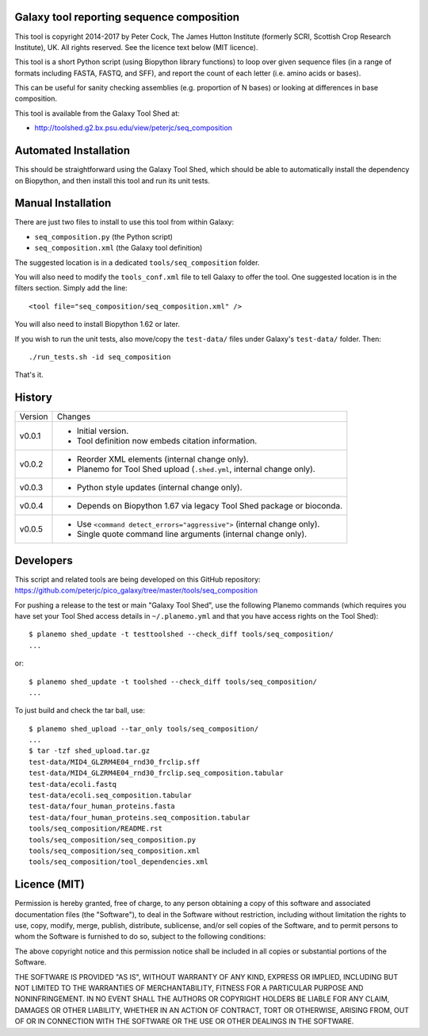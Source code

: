 Galaxy tool reporting sequence composition
==========================================

This tool is copyright 2014-2017 by Peter Cock, The James Hutton Institute
(formerly SCRI, Scottish Crop Research Institute), UK. All rights reserved.
See the licence text below (MIT licence).

This tool is a short Python script (using Biopython library functions) to
loop over given sequence files (in a range of formats including FASTA, FASTQ,
and SFF), and report the count of each letter (i.e. amino acids or bases).

This can be useful for sanity checking assemblies (e.g. proportion of N
bases) or looking at differences in base composition.

This tool is available from the Galaxy Tool Shed at:

* http://toolshed.g2.bx.psu.edu/view/peterjc/seq_composition


Automated Installation
======================

This should be straightforward using the Galaxy Tool Shed, which should be
able to automatically install the dependency on Biopython, and then install
this tool and run its unit tests.


Manual Installation
===================

There are just two files to install to use this tool from within Galaxy:

* ``seq_composition.py`` (the Python script)
* ``seq_composition.xml`` (the Galaxy tool definition)

The suggested location is in a dedicated ``tools/seq_composition`` folder.

You will also need to modify the ``tools_conf.xml`` file to tell Galaxy to offer the
tool. One suggested location is in the filters section. Simply add the line::

    <tool file="seq_composition/seq_composition.xml" />

You will also need to install Biopython 1.62 or later.

If you wish to run the unit tests, also move/copy the ``test-data/`` files
under Galaxy's ``test-data/`` folder. Then::

    ./run_tests.sh -id seq_composition

That's it.


History
=======

======= ======================================================================
Version Changes
------- ----------------------------------------------------------------------
v0.0.1  - Initial version.
        - Tool definition now embeds citation information.
v0.0.2  - Reorder XML elements (internal change only).
        - Planemo for Tool Shed upload (``.shed.yml``, internal change only).
v0.0.3  - Python style updates (internal change only).
v0.0.4  - Depends on Biopython 1.67 via legacy Tool Shed package or bioconda.
v0.0.5  - Use ``<command detect_errors="aggressive">`` (internal change only).
        - Single quote command line arguments (internal change only).
======= ======================================================================


Developers
==========

This script and related tools are being developed on this GitHub repository:
https://github.com/peterjc/pico_galaxy/tree/master/tools/seq_composition


For pushing a release to the test or main "Galaxy Tool Shed", use the following
Planemo commands (which requires you have set your Tool Shed access details in
``~/.planemo.yml`` and that you have access rights on the Tool Shed)::

    $ planemo shed_update -t testtoolshed --check_diff tools/seq_composition/
    ...

or::

    $ planemo shed_update -t toolshed --check_diff tools/seq_composition/
    ...

To just build and check the tar ball, use::

    $ planemo shed_upload --tar_only tools/seq_composition/
    ...
    $ tar -tzf shed_upload.tar.gz 
    test-data/MID4_GLZRM4E04_rnd30_frclip.sff
    test-data/MID4_GLZRM4E04_rnd30_frclip.seq_composition.tabular
    test-data/ecoli.fastq
    test-data/ecoli.seq_composition.tabular
    test-data/four_human_proteins.fasta
    test-data/four_human_proteins.seq_composition.tabular
    tools/seq_composition/README.rst
    tools/seq_composition/seq_composition.py
    tools/seq_composition/seq_composition.xml
    tools/seq_composition/tool_dependencies.xml


Licence (MIT)
=============

Permission is hereby granted, free of charge, to any person obtaining a copy
of this software and associated documentation files (the "Software"), to deal
in the Software without restriction, including without limitation the rights
to use, copy, modify, merge, publish, distribute, sublicense, and/or sell
copies of the Software, and to permit persons to whom the Software is
furnished to do so, subject to the following conditions:

The above copyright notice and this permission notice shall be included in
all copies or substantial portions of the Software.

THE SOFTWARE IS PROVIDED "AS IS", WITHOUT WARRANTY OF ANY KIND, EXPRESS OR
IMPLIED, INCLUDING BUT NOT LIMITED TO THE WARRANTIES OF MERCHANTABILITY,
FITNESS FOR A PARTICULAR PURPOSE AND NONINFRINGEMENT. IN NO EVENT SHALL THE
AUTHORS OR COPYRIGHT HOLDERS BE LIABLE FOR ANY CLAIM, DAMAGES OR OTHER
LIABILITY, WHETHER IN AN ACTION OF CONTRACT, TORT OR OTHERWISE, ARISING FROM,
OUT OF OR IN CONNECTION WITH THE SOFTWARE OR THE USE OR OTHER DEALINGS IN
THE SOFTWARE.
